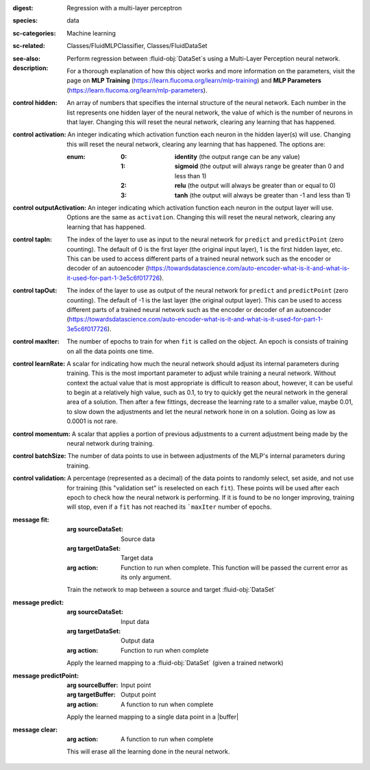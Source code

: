 :digest: Regression with a multi-layer perceptron
:species: data
:sc-categories: Machine learning
:sc-related: Classes/FluidMLPClassifier, Classes/FluidDataSet
:see-also: 
:description: 

  Perform regression between :fluid-obj:`DataSet`\s using a Multi-Layer Perception neural network.
    
  For a thorough explanation of how this object works and more information on the parameters, visit the page on **MLP Training** (https://learn.flucoma.org/learn/mlp-training) and **MLP Parameters** (https://learn.flucoma.org/learn/mlp-parameters).

:control hidden:

   An array of numbers that specifies the internal structure of the neural network. Each number in the list represents one hidden layer of the neural network, the value of which is the number of neurons in that layer. Changing this will reset the neural network, clearing any learning that has happened.

:control activation:

   An integer indicating which activation function each neuron in the hidden layer(s) will use. Changing this will reset the neural network, clearing any learning that has happened. The options are:
   
   :enum:
     
     :0: 
      **identity** (the output range can be any value)
     
     :1: 
      **sigmoid** (the output will always range be greater than 0 and less than 1)
     
     :2: 
      **relu** (the output will always be greater than or equal to 0)
     
     :3: 
      **tanh** (the output will always be greater than -1 and less than 1) 

:control outputActivation:

   An integer indicating which activation function each neuron in the output layer will use. Options are the same as ``activation``. Changing this will reset the neural network, clearing any learning that has happened.

:control tapIn:

   The index of the layer to use as input to the neural network for ``predict`` and ``predictPoint`` (zero counting). The default of 0 is the first layer (the original input layer), 1 is the first hidden layer, etc. This can be used to access different parts of a trained neural network such as the encoder or decoder of an autoencoder (https://towardsdatascience.com/auto-encoder-what-is-it-and-what-is-it-used-for-part-1-3e5c6f017726).

:control tapOut:

   The index of the layer to use as output of the neural network for ``predict`` and ``predictPoint`` (zero counting). The default of -1 is the last layer (the original output layer). This can be used to access different parts of a trained neural network such as the encoder or decoder of an autoencoder (https://towardsdatascience.com/auto-encoder-what-is-it-and-what-is-it-used-for-part-1-3e5c6f017726).

:control maxIter:

   The number of epochs to train for when ``fit`` is called on the object. An epoch is consists of training on all the data points one time.

:control learnRate:

   A scalar for indicating how much the neural network should adjust its internal parameters during training. This is the most important parameter to adjust while training a neural network. Without context the actual value that is most appropriate is difficult to reason about, however, it can be useful to begin at a relatively high value, such as 0.1, to try to quickly get the neural network in the general area of a solution. Then after a few fittings, decrease the learning rate to a smaller value, maybe 0.01, to slow down the adjustments and let the neural network hone in on a solution. Going as low as 0.0001 is not rare.

:control momentum:

   A scalar that applies a portion of previous adjustments to a current adjustment being made by the neural network during training.

:control batchSize:

   The number of data points to use in between adjustments of the MLP's internal parameters during training.

:control validation:

   A percentage (represented as a decimal) of the data points to randomly select, set aside, and not use for training (this "validation set" is reselected on each ``fit``). These points will be used after each epoch to check how the neural network is performing. If it is found to be no longer improving, training will stop, even if a ``fit`` has not reached its ```maxIter`` number of epochs.

:message fit:

   :arg sourceDataSet: Source data

   :arg targetDataSet: Target data

   :arg action: Function to run when complete. This function will be passed the current error as its only argument.
   
   Train the network to map between a source and target :fluid-obj:`DataSet`

:message predict:

   :arg sourceDataSet: Input data

   :arg targetDataSet: Output data

   :arg action: Function to run when complete

   Apply the learned mapping to a :fluid-obj:`DataSet` (given a trained network)

:message predictPoint:

   :arg sourceBuffer: Input point

   :arg targetBuffer: Output point

   :arg action: A function to run when complete

   Apply the learned mapping to a single data point in a |buffer|

:message clear:

   :arg action: A function to run when complete

   This will erase all the learning done in the neural network.
